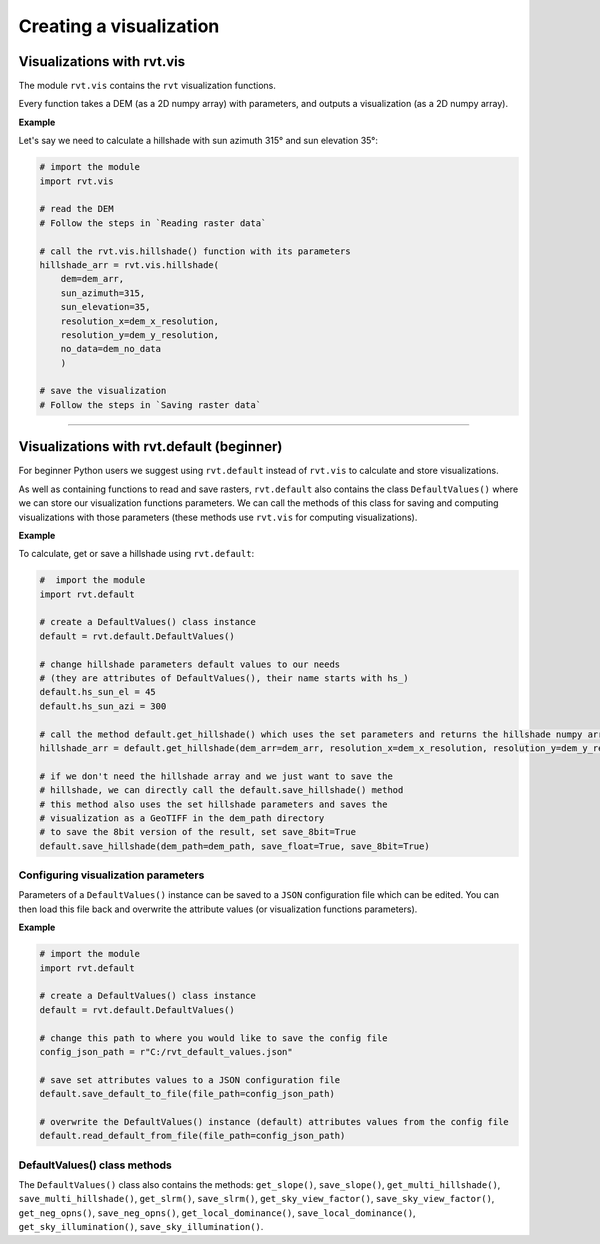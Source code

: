 .. _start_vis:

Creating a visualization
========================

Visualizations with rvt.vis
---------------------------

The module ``rvt.vis`` contains the ``rvt`` visualization functions. 

Every function takes a DEM (as a 2D numpy array) with parameters, and outputs a visualization (as a 2D numpy array).

**Example**

Let's say we need to calculate a hillshade with sun azimuth 315° and sun elevation 35°:

.. code-block:: python

    # import the module
    import rvt.vis
    
    # read the DEM 
    # Follow the steps in `Reading raster data`
    
    # call the rvt.vis.hillshade() function with its parameters
    hillshade_arr = rvt.vis.hillshade(
        dem=dem_arr, 
        sun_azimuth=315, 
        sun_elevation=35, 
        resolution_x=dem_x_resolution, 
        resolution_y=dem_y_resolution, 
        no_data=dem_no_data
        )
    
    # save the visualization 
    # Follow the steps in `Saving raster data`

.. seealso:: Find out more about visualization functions and their parameters in :ref:`rvt.vis`.

----

Visualizations with rvt.default (beginner)
------------------------------------------

For beginner Python users we suggest using ``rvt.default`` instead of ``rvt.vis`` to calculate and store visualizations.

As well as containing functions to read and save rasters, ``rvt.default`` also contains the class ``DefaultValues()`` where we can store our visualization functions parameters. We can call the methods of this class for saving and computing visualizations with those parameters (these methods use ``rvt.vis`` for computing visualizations).

**Example**

To calculate, get or save a hillshade using ``rvt.default``:

.. code-block:: python

    #  import the module 
    import rvt.default

    # create a DefaultValues() class instance
    default = rvt.default.DefaultValues()
    
    # change hillshade parameters default values to our needs 
    # (they are attributes of DefaultValues(), their name starts with hs_)
    default.hs_sun_el = 45
    default.hs_sun_azi = 300
    
    # call the method default.get_hillshade() which uses the set parameters and returns the hillshade numpy array
    hillshade_arr = default.get_hillshade(dem_arr=dem_arr, resolution_x=dem_x_resolution, resolution_y=dem_y_resolution, no_data=dem_no_data)
    
    # if we don't need the hillshade array and we just want to save the
    # hillshade, we can directly call the default.save_hillshade() method
    # this method also uses the set hillshade parameters and saves the 
    # visualization as a GeoTIFF in the dem_path directory
    # to save the 8bit version of the result, set save_8bit=True
    default.save_hillshade(dem_path=dem_path, save_float=True, save_8bit=True)  
   
Configuring visualization parameters
^^^^^^^^^^^^^^^^^^^^^^^^^^^^^^^^^^^^

Parameters of a ``DefaultValues()`` instance can be saved to a ``JSON`` configuration file which can be edited. You can then load this file back and overwrite the attribute values (or visualization functions parameters).

**Example**

.. code-block:: python

    # import the module
    import rvt.default

    # create a DefaultValues() class instance
    default = rvt.default.DefaultValues()
    
    # change this path to where you would like to save the config file
    config_json_path = r"C:/rvt_default_values.json"
    
    # save set attributes values to a JSON configuration file
    default.save_default_to_file(file_path=config_json_path)
    
    # overwrite the DefaultValues() instance (default) attributes values from the config file
    default.read_default_from_file(file_path=config_json_path)
   
DefaultValues() class methods
^^^^^^^^^^^^^^^^^^^^^^^^^^^^^
    
The ``DefaultValues()`` class also contains the methods: ``get_slope()``, ``save_slope()``, ``get_multi_hillshade()``, ``save_multi_hillshade()``, ``get_slrm()``, ``save_slrm()``, ``get_sky_view_factor()``, ``save_sky_view_factor()``, ``get_neg_opns()``, ``save_neg_opns()``, ``get_local_dominance()``, ``save_local_dominance()``, ``get_sky_illumination()``, ``save_sky_illumination()``.

.. seealso:: Find out more about the methods and attributes of the ``DefaultValues()`` class in :ref:`rvt.default`.
